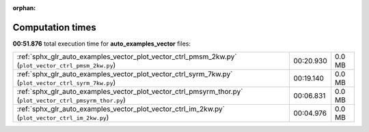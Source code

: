 
:orphan:

.. _sphx_glr_auto_examples_vector_sg_execution_times:


Computation times
=================
**00:51.876** total execution time for **auto_examples_vector** files:

+------------------------------------------------------------------------------------------------------------+-----------+--------+
| :ref:`sphx_glr_auto_examples_vector_plot_vector_ctrl_pmsm_2kw.py` (``plot_vector_ctrl_pmsm_2kw.py``)       | 00:20.930 | 0.0 MB |
+------------------------------------------------------------------------------------------------------------+-----------+--------+
| :ref:`sphx_glr_auto_examples_vector_plot_vector_ctrl_syrm_7kw.py` (``plot_vector_ctrl_syrm_7kw.py``)       | 00:19.140 | 0.0 MB |
+------------------------------------------------------------------------------------------------------------+-----------+--------+
| :ref:`sphx_glr_auto_examples_vector_plot_vector_ctrl_pmsyrm_thor.py` (``plot_vector_ctrl_pmsyrm_thor.py``) | 00:06.831 | 0.0 MB |
+------------------------------------------------------------------------------------------------------------+-----------+--------+
| :ref:`sphx_glr_auto_examples_vector_plot_vector_ctrl_im_2kw.py` (``plot_vector_ctrl_im_2kw.py``)           | 00:04.976 | 0.0 MB |
+------------------------------------------------------------------------------------------------------------+-----------+--------+
